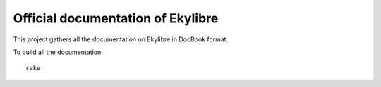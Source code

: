 Official documentation of Ekylibre
==================================

This project gathers all the documentation on Ekylibre in DocBook format.

To build all the documentation:
::
  rake

